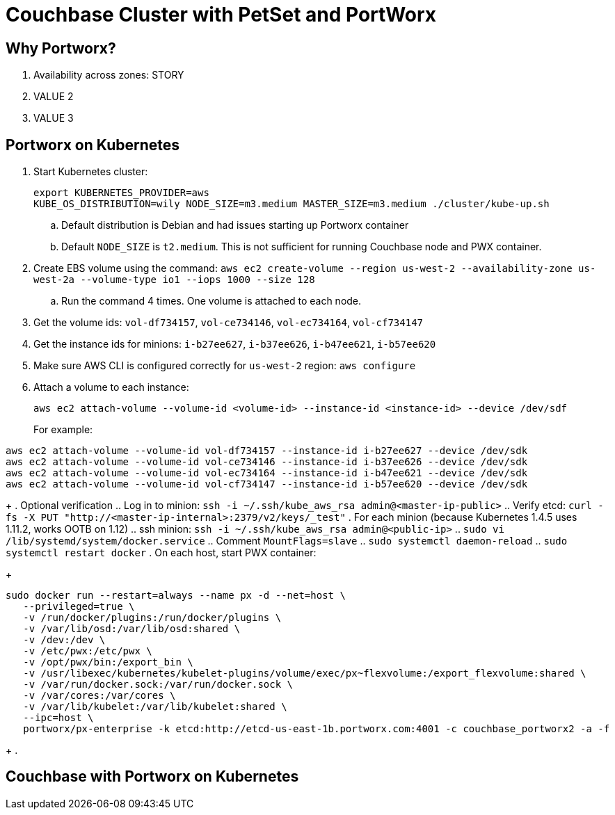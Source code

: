 = Couchbase Cluster with PetSet and PortWorx

== Why Portworx?

. Availability across zones: STORY
. VALUE 2
. VALUE 3

== Portworx on Kubernetes

. Start Kubernetes cluster:
+
```
export KUBERNETES_PROVIDER=aws
KUBE_OS_DISTRIBUTION=wily NODE_SIZE=m3.medium MASTER_SIZE=m3.medium ./cluster/kube-up.sh
```
+
.. Default distribution is Debian and had issues starting up Portworx container
.. Default `NODE_SIZE` is `t2.medium`. This is not sufficient for running Couchbase node and PWX container.
. Create EBS volume using the command: `aws ec2 create-volume --region us-west-2 --availability-zone us-west-2a --volume-type io1 --iops 1000 --size 128`
.. Run the command 4 times. One volume is attached to each node.
. Get the volume ids: `vol-df734157`, `vol-ce734146`, `vol-ec734164`, `vol-cf734147`
. Get the instance ids for minions: `i-b27ee627`, `i-b37ee626`, `i-b47ee621`, `i-b57ee620`
. Make sure AWS CLI is configured correctly for `us-west-2` region: `aws configure`
. Attach a volume to each instance:
+
```
aws ec2 attach-volume --volume-id <volume-id> --instance-id <instance-id> --device /dev/sdf
```
+
For example:
```
aws ec2 attach-volume --volume-id vol-df734157 --instance-id i-b27ee627 --device /dev/sdk
aws ec2 attach-volume --volume-id vol-ce734146 --instance-id i-b37ee626 --device /dev/sdk
aws ec2 attach-volume --volume-id vol-ec734164 --instance-id i-b47ee621 --device /dev/sdk
aws ec2 attach-volume --volume-id vol-cf734147 --instance-id i-b57ee620 --device /dev/sdk
```
+
. Optional verification
.. Log in to minion: `ssh -i ~/.ssh/kube_aws_rsa admin@<master-ip-public>`
.. Verify etcd: `curl -fs -X PUT "http://<master-ip-internal>:2379/v2/keys/_test"`
. For each minion (because Kubernetes 1.4.5 uses 1.11.2, works OOTB on 1.12)
.. ssh minion: `ssh -i ~/.ssh/kube_aws_rsa admin@<public-ip>`
.. `sudo vi /lib/systemd/system/docker.service`
.. Comment `MountFlags=slave`
.. `sudo systemctl daemon-reload`
.. `sudo systemctl restart docker`
. On each host, start PWX container:
+
```
sudo docker run --restart=always --name px -d --net=host \
   --privileged=true \
   -v /run/docker/plugins:/run/docker/plugins \
   -v /var/lib/osd:/var/lib/osd:shared \
   -v /dev:/dev \
   -v /etc/pwx:/etc/pwx \
   -v /opt/pwx/bin:/export_bin \
   -v /usr/libexec/kubernetes/kubelet-plugins/volume/exec/px~flexvolume:/export_flexvolume:shared \
   -v /var/run/docker.sock:/var/run/docker.sock \
   -v /var/cores:/var/cores \
   -v /var/lib/kubelet:/var/lib/kubelet:shared \
   --ipc=host \
   portworx/px-enterprise -k etcd:http://etcd-us-east-1b.portworx.com:4001 -c couchbase_portworx2 -a -f
```
+
.

== Couchbase with Portworx on Kubernetes

